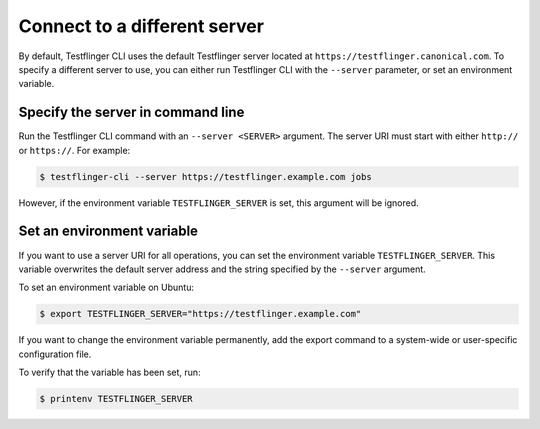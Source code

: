Connect to a different server
==============================

By default, Testflinger CLI uses the default Testflinger server located at ``https://testflinger.canonical.com``. To specify a different server to use, you can either run Testflinger CLI with the ``--server`` parameter, or set an environment variable.


Specify the server in command line
---------------------------------------

Run the Testflinger CLI command with an ``--server <SERVER>`` argument. The server URI must start with either ``http://`` or ``https://``. For example:

.. code-block:: shell

    $ testflinger-cli --server https://testflinger.example.com jobs

However, if the environment variable ``TESTFLINGER_SERVER`` is set, this argument will be ignored.


Set an environment variable
-----------------------------

If you want to use a server URI for all operations, you can set the environment variable ``TESTFLINGER_SERVER``. This variable overwrites the default server address and the string specified by the ``--server`` argument.

To set an environment variable on Ubuntu:

.. code-block:: shell

    $ export TESTFLINGER_SERVER="https://testflinger.example.com" 

If you want to change the environment variable permanently, add the export command to a system-wide or user-specific configuration file.

To verify that the variable has been set, run:

.. code-block:: shell

    $ printenv TESTFLINGER_SERVER
